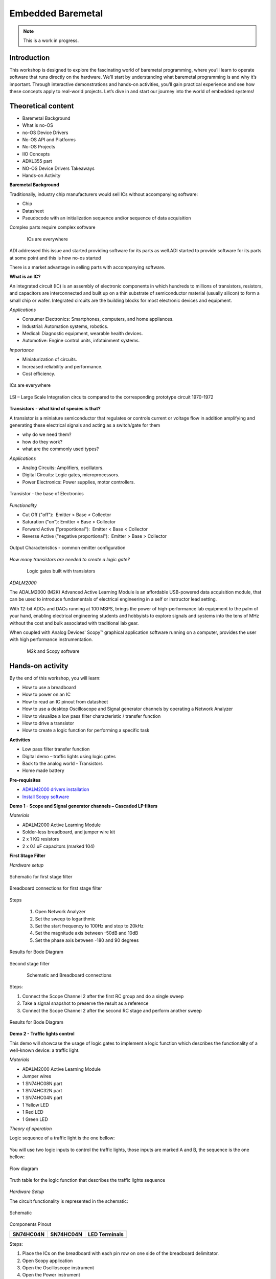 Embedded Baremetal
===============================================================================

.. note::

   This is a work in progress.

Introduction
~~~~~~~~~~~~
This workshop is designed to explore the fascinating world of baremetal programming, where you’ll learn to operate software that runs directly on the hardware. 
We’ll start by understanding what baremetal programming is and why it’s important. 
Through interactive demonstrations and hands-on activities, you’ll gain practical experience and see how these concepts apply to real-world projects. Let’s dive in and start our journey into the world of embedded systems!

Theoretical content
~~~~~~~~~~~~~~~~~~~

- Baremetal Background
- What is no-OS
- no-OS Device Drivers
- No-OS API and Platforms
- No-OS Projects
- IIO Concepts
- ADXL355 part
- NO-OS Device Drivers Takeaways
- Hands-on Activity


**Baremetal Background**

Traditionally, industry chip manufacturers would sell ICs without accompanying software:​

- Chip​

- Datasheet​

- Pseudocode with an initialization sequence and/or sequence of data acquisition​

Complex parts require complex software​


.. figure::  noos.png
   :align: left
   :width: 300
   
.. figure:: noos1.png
   :align: center
   :width: 300

   ICs are everywhere
   
   
ADI addressed this issue and started providing software for its parts as well.​
ADI started to provide software for its parts at some point and this is how no-os started​

There is a market advantage in selling parts with accompanying software​.


**What is an IC?​**

An integrated circuit (IC) is an assembly of electronic components in which hundreds to millions of transistors, resistors, and capacitors are interconnected and built up on a thin substrate of semiconductor material (usually silicon) to form a small chip or wafer. Integrated circuits are the building blocks for most electronic devices and equipment.

`Applications`

- Consumer Electronics: Smartphones, computers, and home appliances.
- Industrial: Automation systems, robotics.
- Medical: Diagnostic equipment, wearable health devices.
- Automotive: Engine control units, infotainment systems.

`Importance`

- Miniaturization of circuits.
- Increased reliability and performance.
- Cost efficiency.

.. _fig-ic:

.. figure:: ic.png
   :align: center
   :width: 500
   
   ICs are everywhere
   
.. _fig-circuit:

.. figure:: circuit.png
   :align: center
   :width: 500
   
   LSI – Large Scale Integration circuits compared to the corresponding prototype circuit 1970-1972

**Transistors - what kind of species is that?**

A transistor is a miniature semiconductor that regulates or controls current or voltage flow in addition amplifying and generating these electrical signals and acting as a switch/gate for them

- why do we need them?
- how do they work?
- what are the commonly used types?

`Applications`

- Analog Circuits: Amplifiers, oscillators.
- Digital Circuits: Logic gates, microprocessors.
- Power Electronics: Power supplies, motor controllers.

.. _fig-transistor:

.. figure:: transistor.png
   :align: center
   :width: 400
   
   Transistor - the base of Electronics
   
`Functionality`

- Cut Off ("off"):  Emitter > Base < Collector
- Saturation ("on"): Emitter < Base > Collector
- Forward Active ("proportional"):  Emitter < Base < Collector
- Reverse Active ("negative proportional"):  Emitter > Base > Collector

.. _fig-vce_ib:

.. figure:: vce_ib.png
   :align: center
   :width: 300
   
   Output Characteristics - common emitter configuration
   
`How many transistors are needed to create a logic gate?`

.. _fig-and:

.. figure:: and.png
   :align: left
   :width: 300
.. _fig-not:

.. figure:: not.png
   :align: center
   :width: 300
   
   Logic gates built with transistors
   
`ADALM2000`

The ADALM2000 (M2K) Advanced Active Learning Module is an affordable USB-powered data acquisition module, that can be used to introduce fundamentals of electrical engineering in a self or instructor lead setting.​

​With 12-bit ADCs and DACs running at 100 MSPS, brings the power of high-performance lab equipment to the palm of your hand, enabling electrical engineering students and hobbyists to explore signals and systems into the tens of MHz without the cost and bulk associated with traditional lab gear. ​

​When coupled with Analog Devices' Scopy™ graphical application software running on a computer, provides the user with high performance instrumentation.​

.. _fig-m2k:

.. figure:: m2k.png
   :align: left
.. _fig-scopy:

.. figure:: scopy.png
   :align: center
   
   M2k and Scopy software

Hands-on activity
~~~~~~~~~~~~~~~~~

By the end of this workshop, you will learn:

- How to use a breadboard
- How to power on an IC
- How to read an IC pinout from datasheet
- How to use a desktop Oscilloscope and Signal generator channels by operating a Network Analyzer
- How to visualize a low pass filter characteristic / transfer function
- How to drive a transistor
- How to create a logic function for performing a specific task 


**Activities**

- Low pass filter transfer function
- Digital demo – traffic lights using logic gates
- Back to the analog world - Transistors
- Home made battery


**Pre-requisites**

- `ADALM2000 drivers installation <https://github.com/analogdevicesinc/plutosdr-m2k-drivers-win/releases>`__
- `Install Scopy software <https://github.com/analogdevicesinc/scopy/releases/tag/v1.4.1>`__

**Demo 1 - Scope and Signal generator channels – Cascaded LP filters**

*Materials*

- ADALM2000 Active Learning Module
- Solder-less breadboard, and jumper wire kit
- 2 x 1 KΩ resistors
- 2 x 0.1 uF capacitors (marked 104)

**First Stage Filter**

*Hardware setup*

.. _fig-demo1hw:

.. figure:: demo1hw.png
   :align: center
   
   Schematic for first stage filter
   
.. _fig-demo1bb:

.. figure:: demo1bb.png
   :align: center

   Breadboard connections for first stage filter

Steps

	1. Open Network Analyzer
	2. Set the sweep to logarithmic
	3. Set the start frequency to 100Hz and stop to 20kHz
	4. Set the magnitude axis between -50dB and 10dB
	5. Set the phase axis between -180 and 90 degrees
	
.. _fig-demo1waves:

.. figure:: demo1waves.png
   :align: center

   Results for Bode Diagram
 
Second stage filter

.. _fig-demo1hw1:

.. figure:: demo1hw1.png
   :align: left
.. _fig-demo1bb1:

.. figure:: demo1bb1.png
   :align: center

   Schematic and Breadboard connections
   
Steps:

1. Connect the Scope Channel 2 after the first RC group and do a single sweep
2. Take a signal snapshot to preserve the result as a reference
3. Connect the Scope Channel 2 after the second RC stage and perform another sweep

.. _fig-demo1waves1:

.. figure:: demo1waves1.png
   :align: center

   Results for Bode Diagram
  
**Demo 2 - Traffic lights control**

This demo will showcase the usage of logic gates to implement a logic function which describes the functionality of a well-known device: a traffic light. 

*Materials*

- ADALM2000 Active Learning Module 
- Jumper wires 
- 1 SN74HC08N part 
- 1 SN74HC32N part 
- 1 SN74HC04N part 
- 1 Yellow LED 
- 1 Red LED 
- 1 Green LED 

*Theory of operation*

Logic sequence of a traffic light is the one bellow: 

.. _fig-rgy:

.. figure:: rgy.png
   :align: center
   :width: 300

You will use two logic inputs to control the traffic lights, those inputs are marked A and B, the sequence is the one bellow: 

.. _fig-rgy1:

.. figure:: rgy1.png
   :align: center
   :width: 400
   
   Flow diagram

Truth table for the logic function that describes the traffic lights sequence

.. _fig-demo2:

.. figure:: demo2.png
   :align: center
   :width: 400

*Hardware Setup*

The circuit functionality is represented in the schematic:

.. _fig-demo2hw:

.. figure:: demo2hw.png
   :align: center
   :width: 300
   
   Schematic
   
 
Components Pinout 
  
+-----------------------------------+-----------------------------------+-----------------------------------+
|         **SN74HC04N**             |         **SN74HC04N**             |        **LED Terminals**          |
+-----------------------------------+-----------------------------------+-----------------------------------+
| .. image:: SN74HC04N.png          | .. image:: SN74HC08N.png          | .. image:: led.png                |
|    :width: 300                    |    :width: 300                    |    :width: 300                    |
|    :alt: SN74HC04N                |    :alt: SN74HC08N                |    :alt: LED                      |
+-----------------------------------+-----------------------------------+-----------------------------------+


   
Steps: 

1.	Place the ICs on the breadboard with each pin row on one side of the breadboard delimitator.
2.	Open Scopy application
3.	Open the Oscilloscope instrument
4.	Open the Power instrument
5.	Connect the V+ wire to pins 14 of the both ICs - VCC
6.	Connect GND pin of the M2K to pin 7 of both ICs
7.	Connect DIO 0 pin to SN74HC04N pin 1
8.	Connect DIO 0 pin to SN74HC08N pin 1
9.	Connect DIO 1 pin to SN74HC04N pin 3
10.	Connect DIO 1 pin to Y LED
11.	Connect SN74HC04N pin 2 to R LED
12.	Connect SN74HC04N pin 4 to SN74HC08N pin 2
13.	Connect SN74HC08N pin 3 to G LED
14.	Set the V+ to 3.3V and press the Enable button


*Results* 

•	Open the Scopy Digital IO and Power instruments: 
•	Toggle the DIO0 and DIO1 digital pins according to the logical function truth table and verify the outputs match the table results 

.. _fig-demo2scopy:

.. figure:: demo2scopy.png
   :align: center
   :width: 400
   
   Scopy setup
   
**Challenge**

•	Implement a logical OR function using SN74HC32N part from the kit
•	Pinout:

.. _fig-SN74HC32N:

.. figure:: SN74HC32N.png
   :align: center
   :width: 300
   
   Logical OR


**Demo3 - NPN transistor characteristics**

The demo will describe the output characteristics of a BJT NPN transistor using modern instrumentation tools.

*Materials* 

•	ADALM2000 Active Learning Module
•	Jumper wires
•	1 - 100KΩResistor
•	1 - 100ΩResistor
•	1 - small signal NPN transistor - 2N3904
•	1 - small signal PNP transistor - 2N3906

*Theory of operation*

2N2904 Pinout

+------------------------+------------------------+
| .. image:: npn.png     | .. image:: npn1.png    | 
|    :width: 200         |    :width: 200         |
|    :alt: pnp           |    :alt: SN74HC08N     |
+------------------------+------------------------+

*Hardware setup*

•	Place the transistor and resistors on the breadboard.
•	Make the connections between ADALM2000 and circuit as shown below.

.. _fig-npn2:

.. figure:: npn2.png
   :align: center
   :width: 350
   
   ADALM2000 connections
   
Steps

1.	Open Scopy application
2.	Create a CSV file with a column having integer values from 0 to 5(0, 1, 2, 3, 4), save it
3.	Open the Waveform generator instrument and select Channel 2, load the previously created csv file and make the setup:

.. _fig-demo2scopy1:

.. figure:: demo2scopy1.png
   :align: center
   :width: 600
   
4.	Select Channel 1, make the setup:

.. _fig-demo2scopy2:

.. figure:: demo2scopy2.png
   :align: center
   :width: 600
   
5.	Open the scope and select the XY view
6.	Add a math channel with the following function: M1 = t0/100  - it represents the Ic current, given the 100 ohms collector resistor
 
`Results`

7.	Observe the out characteristics of the NPN transistor Ic = f(Vce)

.. _fig-demo2scopyres:

.. figure:: demo2scopyres.png
   :align: center
   :width: 600

**Challenge**

•	Obtain the characteristics for a PNP transistor provided.
•	The curve trace should look like the one in the image:
   
.. _fig-demo2scopych:

.. figure:: demo2scopych.png
   :align: center
   :width: 600

Tips: you need to create another csv file for the base control signal of the transistor.

**Demo 4- Home made battery - instructor-led**

This demo is instructor-led and intends to implement a proof of concept for a battery powered LED using unconventional materials.

*Materials:*

•	ADALM2000 Active Learning Module
•	Jumper wires (wires with alligator clips will work best)
•	3 lemons: large, fresh, “juicy” lemons work best.
•	Zinc plated screws or nails
•	Copper plated coins or copper nails or heavy gauge (14 or 12) copper wire.
•	Red LED

*Hardware Setup*

1. Insert a copper penny into a small cut or push a copper nail or heavy gauge wire into one side of the lemon. 
2. Push a galvanized (zinc coated) screw or nail into the other side of the lemon. The zinc and copper electrodes must not touch.

.. _fig-demo4:

.. figure:: demo4.png
   :align: center
   :width: 150


*Results*

You should be able to observe how the Red LED is lit by the 4 or more lemon-cells battery


Slide Deck, booklet and additional materials
~~~~~~~~~~~~~~~~~~~~~~

Since this tutorial is also designed to be presented as a live, hands-on
workshop, a slide deck is provided here:

.. ADMONITION:: Download

   :download:`Introduction to Electronics Slide Deck <ElectronicsBasics_nov24.pdf>`

A complete booklet of the hands-on activity is also provided, either as a companion to
following the tutorial yourself: 

.. ADMONITION:: Download

  :download:`Introduction to Electronics Booklet <Ebasics Booklet.pdf>`
  
Comma Separated Values file used for generating the base step voltage needed for the Transistor Characteristic demo: 

.. ADMONITION:: Download

  :download:`Base Voltage Values <BaseVoltage.csv>`
  
  
Takeaways
~~~~~~~~~~~

Electronics can be both fun and challenging, but it brings many satisfactions

ADALM2000 is a very versatile tool suited to use in various applications:​

- Lab setups​

- Advanced measurements​

- Learning platforms​

- Research
 

Resources 
~~~~~~~~~~~

No-OS Wiki: 

https://wiki.analog.com/resources/no-os/api

https://wiki.analog.com/resources/no-os?s[]=no&s[]=os

https://www.analog.com/en/analog-dialogue/articles/understanding-and-using-the-no-os-and-platform-drivers.html
 
https://github.com/analogdevicesinc/no-OS/tree/master/projects


*Specific hardware resources*

https://wiki.analog.com/resources/eval/user-guides/eval-adxl355-pmdz/no-os-setup?s[]=no&s[]=os#adxl355_driver


*Inspiration*  

https://www.pcbtrain.co.uk/

https://res.cloudinary.com/


